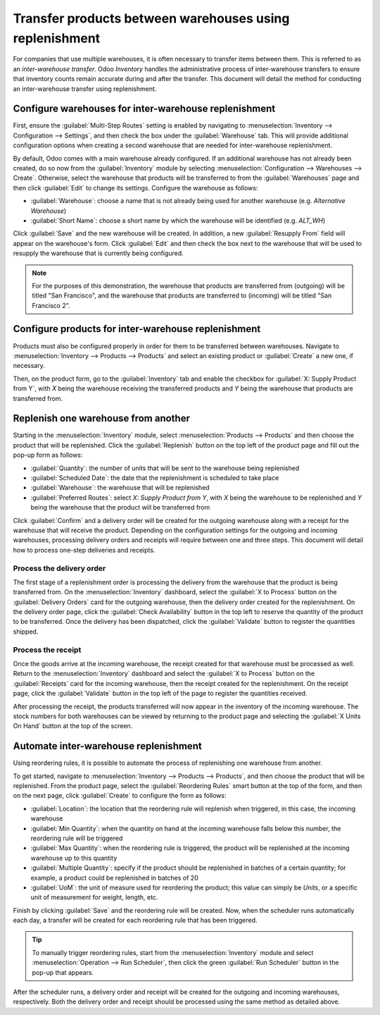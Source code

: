 ========================================================
Transfer products between warehouses using replenishment
========================================================

For companies that use multiple warehouses, it is often necessary to transfer items between them.
This is referred to as an *inter-warehouse transfer*. Odoo *Inventory* handles the administrative
process of inter-warehouse transfers to ensure that inventory counts remain accurate during and
after the transfer. This document will detail the method for conducting an inter-warehouse transfer
using replenishment.

Configure warehouses for inter-warehouse replenishment
======================================================

First, ensure the :guilabel:`Multi-Step Routes` setting is enabled by navigating to
:menuselection:`Inventory --> Configuration --> Settings`, and then check the box under the
:guilabel:`Warehouse` tab. This will provide additional configuration options when creating a second
warehouse that are needed for inter-warehouse replenishment.

By default, Odoo comes with a main warehouse already configured. If an additional warehouse has not
already been created, do so now from the :guilabel:`Inventory` module by selecting
:menuselection:`Configuration --> Warehouses --> Create`. Otherwise, select the warehouse that
products will be transferred to from the :guilabel:`Warehouses` page and then click :guilabel:`Edit`
to change its settings. Configure the warehouse as follows:

- :guilabel:`Warehouse`: choose a name that is not already being used for another warehouse (e.g.
  `Alternative Warehouse`)
- :guilabel:`Short Name`: choose a short name by which the warehouse will be identified (e.g.
  `ALT_WH`)

Click :guilabel:`Save` and the new warehouse will be created. In addition, a new :guilabel:`Resupply
From` field will appear on the warehouse's form. Click :guilabel:`Edit` and then check the box next
to the warehouse that will be used to resupply the warehouse that is currently being configured.

.. image:: warehouse_replenishment_transfer/new-warehouse-configuration.png
   :align: center
   :alt: A warehouse settings form configured to allow resupplying between warehouses.

.. note::
   For the purposes of this demonstration, the warehouse that products are transferred from
   (outgoing) will be titled "San Francisco", and the warehouse that products are transferred to
   (incoming) will be titled "San Francisco 2".

Configure products for inter-warehouse replenishment
====================================================

Products must also be configured properly in order for them to be transferred between warehouses.
Navigate to :menuselection:`Inventory --> Products --> Products` and select an existing product or
:guilabel:`Create` a new one, if necessary.

Then, on the product form, go to the :guilabel:`Inventory` tab and enable the checkbox for
:guilabel:`X: Supply Product from Y`, with *X* being the warehouse receiving the transferred
products and *Y* being the warehouse that products are transferred from.

.. image:: warehouse_replenishment_transfer/product-transfer-configuration.png
   :align: center
   :alt: Enable the checkbox to resupply one warehouse from another.

Replenish one warehouse from another
====================================

Starting in the :menuselection:`Inventory` module, select :menuselection:`Products --> Products` and
then choose the product that will be replenished. Click the :guilabel:`Replenish` button on the top
left of the product page and fill out the pop-up form as follows:

- :guilabel:`Quantity`: the number of units that will be sent to the warehouse being replenished
- :guilabel:`Scheduled Date`: the date that the replenishment is scheduled to take place
- :guilabel:`Warehouse`: the warehouse that will be replenished
- :guilabel:`Preferred Routes`: select `X: Supply Product from Y`, with *X* being the warehouse to
  be replenished and *Y* being the warehouse that the product will be transferred from

.. image:: warehouse_replenishment_transfer/product-replenishment-form.png
   :align: center
   :alt: The form for replenishing a product.

Click :guilabel:`Confirm` and a delivery order will be created for the outgoing warehouse along with
a receipt for the warehouse that will receive the product. Depending on the configuration settings
for the outgoing and incoming warehouses, processing delivery orders and receipts will require
between one and three steps. This document will detail how to process one-step deliveries and
receipts.

Process the delivery order
--------------------------

The first stage of a replenishment order is processing the delivery from the warehouse that the
product is being transferred from. On the :menuselection:`Inventory` dashboard, select the
:guilabel:`X to Process` button on the :guilabel:`Delivery Orders` card for the outgoing warehouse,
then the delivery order created for the replenishment. On the delivery order page, click the
:guilabel:`Check Availability` button in the top left to reserve the quantity of the product to be
transferred. Once the delivery has been dispatched, click the :guilabel:`Validate` button to
register the quantities shipped.

.. image:: warehouse_replenishment_transfer/delivery-orders-card.png
   :align: center
   :alt: The delivery orders card for the outgoing warehouse.

Process the receipt
-------------------

Once the goods arrive at the incoming warehouse, the receipt created for that warehouse must be
processed as well. Return to the :menuselection:`Inventory` dashboard and select the :guilabel:`X to
Process` button on the :guilabel:`Receipts` card for the incoming warehouse, then the receipt
created for the replenishment. On the receipt page, click the :guilabel:`Validate` button in the top
left of the page to register the quantities received.

.. image:: warehouse_replenishment_transfer/receipts-card.png
   :align: center
   :alt: The delivery orders card for the outgoing warehouse.

After processing the receipt, the products transferred will now appear in the inventory of the
incoming warehouse. The stock numbers for both warehouses can be viewed by returning to the product
page and selecting the :guilabel:`X Units On Hand` button at the top of the screen.

Automate inter-warehouse replenishment
======================================

Using reordering rules, it is possible to automate the process of replenishing one warehouse from
another.

To get started, navigate to :menuselection:`Inventory --> Products --> Products`, and then
choose the product that will be replenished. From the product page, select the :guilabel:`Reordering
Rules` smart button at the top of the form, and then on the next page, click :guilabel:`Create` to
configure the form as follows:

- :guilabel:`Location`: the location that the reordering rule will replenish when triggered, in this
  case, the incoming warehouse
- :guilabel:`Min Quantity`: when the quantity on hand at the incoming warehouse falls below this
  number, the reordering rule will be triggered
- :guilabel:`Max Quantity`: when the reordering rule is triggered, the product will be replenished
  at the incoming warehouse up to this quantity
- :guilabel:`Multiple Quantity`: specify if the product should be replenished in batches of a
  certain quantity; for example, a product could be replenished in batches of 20
- :guilabel:`UoM`: the unit of measure used for reordering the product; this value can simply be
  `Units`, or a specific unit of measurement for weight, length, etc.

.. image:: warehouse_replenishment_transfer/reordering-rule-configuration.png
   :align: center
   :alt: A fully configured reordering rule.

Finish by clicking :guilabel:`Save` and the reordering rule will be created. Now, when the scheduler
runs automatically each day, a transfer will be created for each reordering rule that has been
triggered.

.. tip::
   To manually trigger reordering rules, start from the :menuselection:`Inventory` module and select
   :menuselection:`Operation --> Run Scheduler`, then click the green :guilabel:`Run Scheduler`
   button in the pop-up that appears.

After the scheduler runs, a delivery order and receipt will be created for the outgoing and incoming
warehouses, respectively. Both the delivery order and receipt should be processed using the same
method as detailed above.
